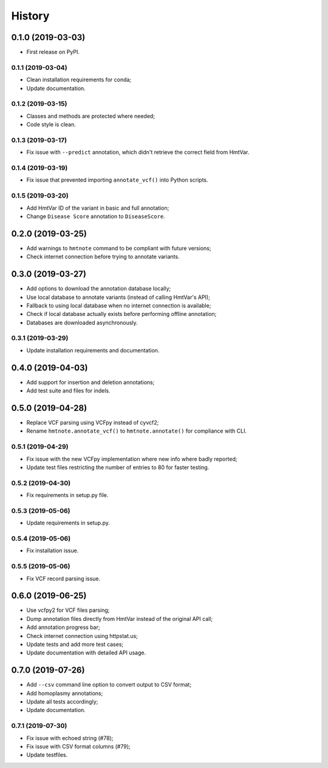 =======
History
=======

0.1.0 (2019-03-03)
==================

* First release on PyPI.


0.1.1 (2019-03-04)
------------------

* Clean installation requirements for conda;
* Update documentation.


0.1.2 (2019-03-15)
------------------

* Classes and methods are protected where needed;
* Code style is clean.


0.1.3 (2019-03-17)
------------------

* Fix issue with ``--predict`` annotation, which didn't retrieve the correct field from HmtVar.


0.1.4 (2019-03-19)
------------------

* Fix issue that prevented importing ``annotate_vcf()`` into Python scripts.


0.1.5 (2019-03-20)
------------------

* Add HmtVar ID of the variant in basic and full annotation;
* Change ``Disease Score`` annotation to ``DiseaseScore``.


0.2.0 (2019-03-25)
==================

* Add warnings to ``hmtnote`` command to be compliant with future versions;
* Check internet connection before trying to annotate variants.


0.3.0 (2019-03-27)
==================

* Add options to download the annotation database locally;
* Use local database to annotate variants (instead of calling HmtVar's API);
* Fallback to using local database when no internet connection is available;
* Check if local database actually exists before performing offline annotation;
* Databases are downloaded asynchronously.


0.3.1 (2019-03-29)
------------------

* Update installation requirements and documentation.


0.4.0 (2019-04-03)
==================

* Add support for insertion and deletion annotations;
* Add test suite and files for indels.


0.5.0 (2019-04-28)
==================

* Replace VCF parsing using VCFpy instead of cyvcf2;
* Rename ``hmtnote.annotate_vcf()`` to ``hmtnote.annotate()`` for compliance with CLI.


0.5.1 (2019-04-29)
------------------

* Fix issue with the new VCFpy implementation where new info where badly reported;
* Update test files restricting the number of entries to 80 for faster testing.

0.5.2 (2019-04-30)
------------------

* Fix requirements in setup.py file.

0.5.3 (2019-05-06)
------------------

* Update requirements in setup.py.

0.5.4 (2019-05-06)
------------------

* Fix installation issue.

0.5.5 (2019-05-06)
------------------

* Fix VCF record parsing issue.

0.6.0 (2019-06-25)
==================

* Use vcfpy2 for VCF files parsing;
* Dump annotation files directly from HmtVar instead of the original API call;
* Add annotation progress bar;
* Check internet connection using httpstat.us;
* Update tests and add more test cases;
* Update documentation with detailed API usage.

0.7.0 (2019-07-26)
==================

* Add ``--csv`` command line option to convert output to CSV format;
* Add homoplasmy annotations;
* Update all tests accordingly;
* Update documentation.

0.7.1 (2019-07-30)
------------------

* Fix issue with echoed string (#78);
* Fix issue with CSV format columns (#79);
* Update testfiles.
